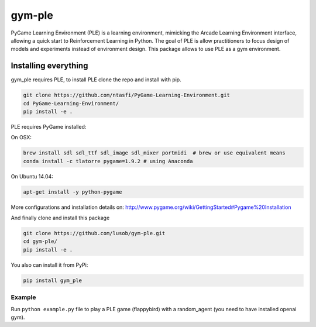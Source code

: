gym-ple
******

PyGame Learning Environment (PLE) is a learning environment, mimicking the Arcade Learning Environment interface, allowing a quick start to Reinforcement Learning in Python. 
The goal of PLE is allow practitioners to focus design of models and experiments instead of environment design.
This package allows to use PLE as a gym environment.

Installing everything
---------------------
gym_ple requires PLE, to install PLE clone the repo and install with pip.

.. code:: shell

    git clone https://github.com/ntasfi/PyGame-Learning-Environment.git
    cd PyGame-Learning-Environment/
    pip install -e .


PLE requires PyGame installed:

On OSX:

.. code:: shell

    brew install sdl sdl_ttf sdl_image sdl_mixer portmidi  # brew or use equivalent means
    conda install -c tlatorre pygame=1.9.2 # using Anaconda

On Ubuntu 14.04:

.. code:: shell

    apt-get install -y python-pygame

More configurations and installation details on: http://www.pygame.org/wiki/GettingStarted#Pygame%20Installation

And finally clone and install this package

.. code:: shell

    git clone https://github.com/lusob/gym-ple.git 
    cd gym-ple/
    pip install -e .

You also can install it from PyPi:

.. code:: shell

    pip install gym_ple 


Example
=======

Run ``python example.py`` file to play a PLE game (flappybird) with a random_agent (you need to have installed openai gym).

